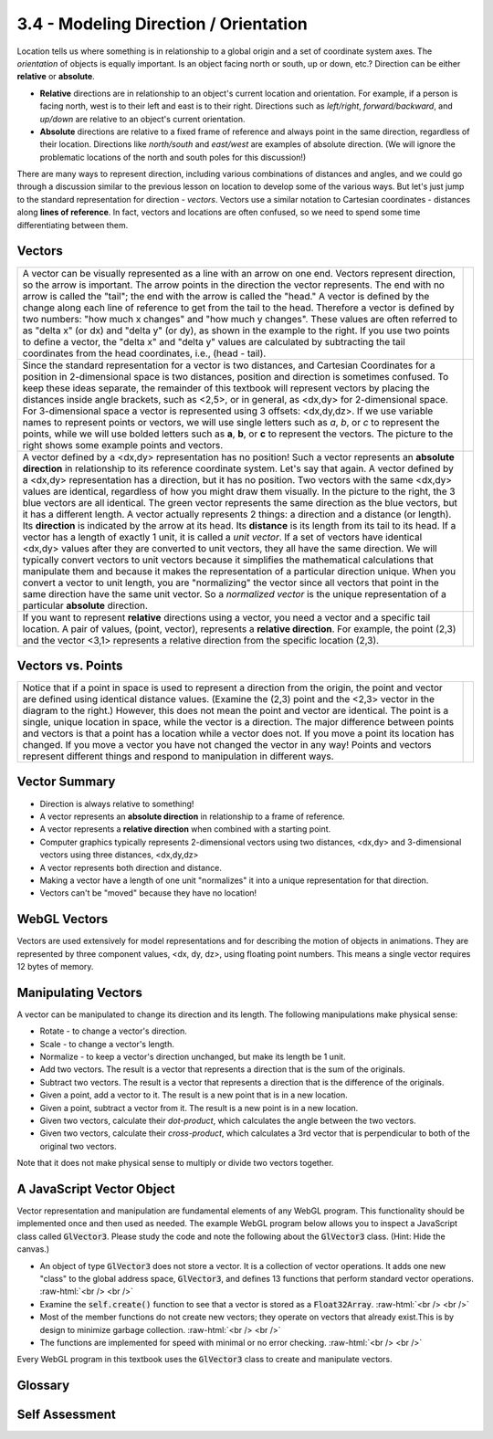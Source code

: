 ..  Copyright (C)  Wayne Brown
    Permission is granted to copy, distribute
    and/or modify this document under the terms of the GNU Free Documentation
    License, Version 1.3 or any later version published by the Free Software
    Foundation; with Invariant Sections being Forward, Prefaces, and
    Contributor List, no Front-Cover Texts, and no Back-Cover Texts.  A copy of
    the license is included in the section entitled "GNU Free Documentation
    License".

.. role:: raw-html(raw)
   :format: html

3.4 - Modeling Direction / Orientation
::::::::::::::::::::::::::::::::::::::

Location tells us where something is in relationship to a global origin and
a set of coordinate system axes.
The *orientation* of objects is equally important.
Is an object facing north or south, up or down, etc.? Direction can be
either **relative** or **absolute**.

* **Relative** directions are in relationship to an object's
  current location and orientation. For example, if a person is facing north,
  west is to their left and east is to their right. Directions such as
  *left/right*, *forward/backward*, and *up/down* are relative to an object's
  current orientation.
* **Absolute** directions are relative to a fixed frame of reference and always
  point in the same direction, regardless of their location. Directions like
  *north/south* and *east/west* are examples of absolute direction. (We will
  ignore the problematic locations of the north and south poles for this
  discussion!)

There are many ways to represent direction, including various combinations
of distances and angles, and we could go through a discussion
similar to the previous lesson on location to develop some of the various ways.
But let's just jump to the standard representation for direction - *vectors*. Vectors use
a similar notation to Cartesian coordinates - distances along **lines of reference**. In
fact, vectors and locations are often confused, so we need to spend some time
differentiating between them.

Vectors
-------

.. |VectorDefinition| replace:: A vector can be visually represented as a
  line with an arrow on one end. Vectors represent direction, so the arrow is
  important. The arrow points in the direction the vector represents. The
  end with no arrow is called the "tail"; the end with the arrow is
  called the "head." A vector is defined by the change along each line of reference
  to get from the tail to the head. Therefore a vector is defined by two numbers:
  "how much x changes" and "how much y changes". These values are often referred to as
  "delta x" (or dx) and "delta y" (or dy), as shown in the example to the right.
  If you use two points to define a vector, the "delta x" and "delta y" values
  are calculated by subtracting the tail coordinates from the head
  coordinates, i.e., (head - tail).

.. |VectorImage| image:: figures/vector_image.png

.. |VectorNotation| replace:: Since the standard representation for a vector
  is two distances, and Cartesian Coordinates for a position in 2-dimensional
  space is two distances, position and direction is sometimes confused.
  To keep these ideas separate, the remainder of this textbook will represent
  vectors by placing the distances inside angle brackets, such as <2,5>, or
  in general, as <dx,dy> for 2-dimensional space. For 3-dimensional space
  a vector is represented using 3 offsets: <dx,dy,dz>.
  If we use variable names to represent points or vectors, we will use single
  letters such as *a*, *b*, or *c* to represent the points, while we will use bolded
  letters such as **a**, **b**, or **c** to represent the vectors. The picture
  to the right shows some example points and vectors.

.. |VectorNotationImage| image:: figures/vector_notation_image.png

.. |VectorsNotUnique| replace:: A vector defined by a <dx,dy> representation has no position!
  Such a vector represents an **absolute direction** in relationship
  to its reference coordinate system.
  Let's say that again. A vector defined by a <dx,dy> representation has a direction,
  but it has no position.
  Two vectors with the same <dx,dy> values are
  identical, regardless of how you might draw them visually.
  In the picture to the right,
  the 3 blue vectors are all identical. The green vector represents the same
  direction as the blue vectors, but it has a different length. A vector actually
  represents 2 things: a direction and a distance (or length). Its **direction** is indicated
  by the arrow at its head.
  Its **distance** is its length from its tail to its head. If a vector has
  a length of exactly 1 unit, it is called a *unit vector*.
  If a set of vectors have identical <dx,dy> values after they are converted to unit
  vectors, they all have the same direction.
  We will typically convert vectors to unit vectors because it simplifies
  the mathematical calculations that manipulate them and because it makes the
  representation of a particular direction unique. When you convert a vector to unit length,
  you are "normalizing" the vector since all vectors that point in the same direction
  have the same unit vector. So a *normalized vector* is the unique
  representation of a particular **absolute** direction.

.. |VectorsNotUniqueImage| image:: figures/vectors_not_unique_image.png

.. |VectorRelative| replace::   If you want to represent **relative** directions
    using a vector, you need a vector and a specific tail location. A pair of
    values, (point, vector), represents a **relative direction**. For example,
    the point (2,3) and the vector <3,1> represents a relative direction from
    the specific location (2,3).

.. |VectorRelativeImage| image:: figures/vector_relative_image.png

+---------------------------------------------+--------------------------+
| |VectorDefinition|                          | |VectorImage|            |
+---------------------------------------------+--------------------------+
| |VectorNotation|                            | |VectorNotationImage|    |
+---------------------------------------------+--------------------------+
| |VectorsNotUnique|                          | |VectorsNotUniqueImage|  |
+---------------------------------------------+--------------------------+
| |VectorRelative|                            | |VectorRelativeImage|    |
+---------------------------------------------+--------------------------+

Vectors vs. Points
------------------

.. |VectorConfusion| replace:: Notice that if a point in space is used to
    represent a direction from the origin, the point and vector are defined
    using identical distance values. (Examine the (2,3) point and the <2,3>
    vector in the diagram to the right.)
    However, this does not mean the point and vector are identical.
    The point is a single, unique location in space, while the vector is a direction.
    The major difference between points and vectors is that a point has a location
    while a vector does not. If you move a point its location has changed. If you
    move a vector you have not changed the vector in any way! Points and vectors represent
    different things and respond to manipulation in different ways.

.. |VectorConfusionImage| image:: figures/vector_confusion_image.png

+---------------------------------------------+--------------------------+
| |VectorConfusion|                           | |VectorConfusionImage|   |
+---------------------------------------------+--------------------------+

Vector Summary
--------------

* Direction is always relative to something!
* A vector represents an **absolute direction** in relationship to a frame of reference.
* A vector represents a **relative direction** when combined with a starting point.
* Computer graphics typically represents 2-dimensional vectors using two distances, <dx,dy> and 3-dimensional vectors using three distances, <dx,dy,dz>
* A vector represents both direction and distance.
* Making a vector have a length of one unit "normalizes" it into a unique representation for that direction.
* Vectors can't be "moved" because they have no location!

WebGL Vectors
-------------

Vectors are used extensively for model representations and for describing
the motion of objects in animations. They are represented by
three component values, <dx, dy, dz>, using floating point numbers. This means
a single vector requires 12 bytes of memory.

Manipulating Vectors
--------------------

A vector can be manipulated to change its direction and its length.
The following manipulations make physical sense:

* Rotate - to change a vector's direction.
* Scale - to change a vector's length.
* Normalize - to keep a vector's direction unchanged, but make its length be 1 unit.
* Add two vectors. The result is a vector that represents a direction that is the sum of the originals.
* Subtract two vectors. The result is a vector that represents a direction that is the difference of the originals.
* Given a point, add a vector to it. The result is a new point that is in a new location.
* Given a point, subtract a vector from it. The result is a new point is in a new location.
* Given two vectors, calculate their *dot-product*, which calculates the angle
  between the two vectors.
* Given two vectors, calculate their *cross-product*, which calculates a 3rd vector
  that is perpendicular to both of the original two vectors.

Note that it does not make physical sense to multiply or divide two vectors together.

A JavaScript Vector Object
--------------------------

Vector representation and manipulation are fundamental elements of any WebGL
program. This functionality should be implemented once and then used as needed.
The example WebGL program below allows you to inspect a JavaScript class called
:code:`GlVector3`. Please study the code and note the following about
the :code:`GlVector3` class. (Hint: Hide the canvas.)

* An object of type :code:`GlVector3` does not store a vector. It is a collection
  of vector operations. It adds
  one new "class" to the global address space, :code:`GlVector3`, and defines
  13 functions that perform standard vector operations.
  :raw-html:`<br /> <br />`
* Examine the :code:`self.create()` function to see that a vector is stored
  as a :code:`Float32Array`.
  :raw-html:`<br /> <br />`
* Most of the member functions do not create new vectors; they operate on
  vectors that already exist.This is by design to minimize garbage collection.
  :raw-html:`<br /> <br />`
* The functions are implemented for speed with minimal or no error checking.
  :raw-html:`<br /> <br />`

.. webglinteractive:: W1
  :htmlprogram: _static/02_object_examples/object_examples.html
  :viewlist: _static/learn_webgl/glvector3.js
  :hideoutput:
  :width: 300
  :height: 300


Every WebGL program in this textbook uses the :code:`GlVector3` class to
create and manipulate vectors.


Glossary
--------

.. glossary::

   vector
      a direction in relationship to a frame of reference.

   absolute direction
      a direction that is the same regardless of your current position or orientation (e.g., north or south).

   relative direction
      a direction that changes if your current position or orientation changes (e.g., left or right).

   vector magnitude
      the length of a vector

   normalize
      modify a vector to make its length one unit, but keep its direction unchanged.

.. index:: direction, vector, absolute direction, relative direction, normalize

Self Assessment
---------------

.. mchoice:: 3.4.1
  :random:
  :answer_a: <2,-1>
  :answer_b: (2,-1)
  :answer_c: <-2,1>
  :answer_d: (-2,1)
  :correct: a
  :feedback_a: Correct. The direction is 2 units down the x axis and then -1 units down the y axis.
  :feedback_b: Incorrect. This is a location, not a direction.
  :feedback_c: Incorrect. The offset between the starting and ending points are correct, but in the opposite direction.
  :feedback_d: Incorrect. This is a location, not a direction.

  You want to represent a direction that starts at location (2,3) and goes in the direction of location (4,2). Which of the following represents such a direction?

.. mchoice:: 3.4.2
  :random:
  :answer_a: (3,4) is a location. <3,4> is a direction.
  :answer_b: (3,4) is a direction, while <3,4> is a location.
  :answer_c: They represent the same thing.
  :answer_d: (3,4) goes in positive direction, <3,4> goes in the negative direction.
  :correct: a
  :feedback_a: Correct. Locations and directions are very different and behave very differently when manipulated.
  :feedback_b: Incorrect. The notation is backwards. (3,4) is a location. <3,4> is a direction.
  :feedback_c: Incorrect. They are not the same thing. Locations and directions behave very differently when manipulated.
  :feedback_d: Incorrect. This answer makes not sense! What does positive direction even mean?

   What is the difference between (3,4) and <3,4>?

.. mchoice:: 3.4.3
  :random:
  :answer_a: <1,2>
  :answer_b: <3,6>
  :answer_c: <2,5>
  :answer_d: <2,1>
  :correct: a,b
  :feedback_a: Correct. There is another vector in this same direction.
  :feedback_b: Correct. There is another vector in this same direction.
  :feedback_c: Incorrect. This vector has a unique direction among the 4 vectors.
  :feedback_d: Incorrect. This vector has a unique direction among the 4 vectors.

   Which of the following vectors represent the same direction? (Hint: draw a visual picture of the vectors.) (Select all that apply.)

.. mchoice:: 3.4.4
  :random:
  :answer_a: an absolute direction.
  :answer_b: a relative direction.
  :correct: a
  :feedback_a: Correct. A vector defined by &#60;dx,dy&#62; is an absolute direction. It does not define a reference point from which to start.
  :feedback_b: Incorrect. A relative direction must define a starting point and the &#60;dx,dy&#62; vector definition only gives a direction.

  A vector defined by 2 distances, <dx,dy>, is ...

